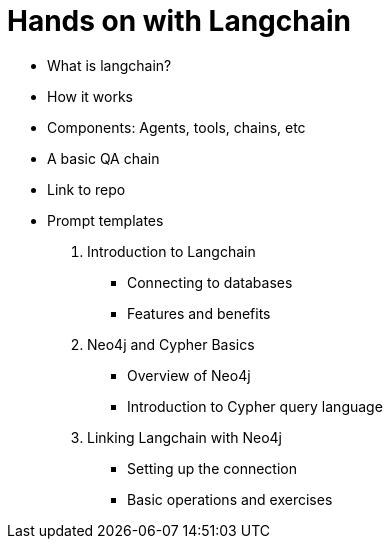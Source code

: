 = Hands on with Langchain



* What is langchain?
* How it works
* Components: Agents, tools, chains, etc
* A basic QA chain
* Link to repo
* Prompt templates


1. Introduction to Langchain
** Connecting to databases
** Features and benefits
2. Neo4j and Cypher Basics
** Overview of Neo4j
** Introduction to Cypher query language
3. Linking Langchain with Neo4j
** Setting up the connection
** Basic operations and exercises